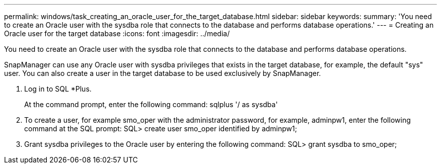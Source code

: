 ---
permalink: windows/task_creating_an_oracle_user_for_the_target_database.html
sidebar: sidebar
keywords: 
summary: 'You need to create an Oracle user with the sysdba role that connects to the database and performs database operations.'
---
= Creating an Oracle user for the target database
:icons: font
:imagesdir: ../media/

[.lead]
You need to create an Oracle user with the sysdba role that connects to the database and performs database operations.

SnapManager can use any Oracle user with sysdba privileges that exists in the target database, for example, the default "sys" user. You can also create a user in the target database to be used exclusively by SnapManager.

. Log in to SQL *Plus.
+
At the command prompt, enter the following command: sqlplus '/ as sysdba'

. To create a user, for example smo_oper with the administrator password, for example, adminpw1, enter the following command at the SQL prompt: SQL> create user smo_oper identified by adminpw1;
. Grant sysdba privileges to the Oracle user by entering the following command: SQL> grant sysdba to smo_oper;
